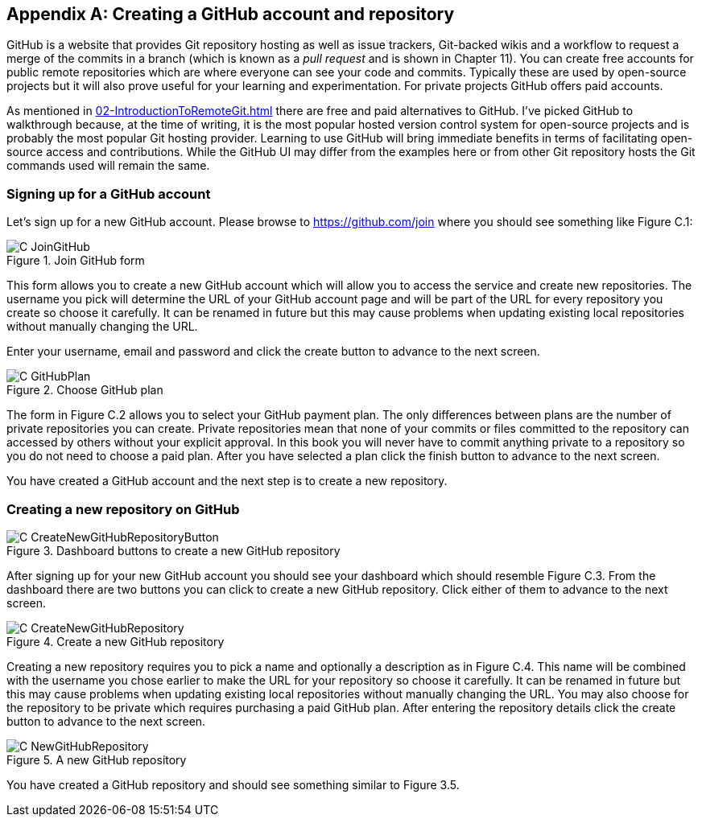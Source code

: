 [appendix]
== Creating a GitHub account and repository
GitHub is a website that provides Git repository hosting as well as issue
trackers, Git-backed wikis and a workflow to request a merge of the commits in
a branch (which is known as a _pull request_ and is shown in Chapter 11).
You can create free accounts for public remote repositories which are where
everyone can see your code and commits. Typically these are used by open-source
projects but it will also prove useful for your learning and experimentation.
For private projects GitHub offers paid accounts.

As mentioned in
<<02-IntroductionToRemoteGit#adding-a-remote-repository-git-remote-add>> there
are free and paid alternatives to GitHub. I've picked GitHub to walkthrough
because, at the time of writing, it is the most popular hosted version control
system for open-source projects and is probably the most popular Git hosting
provider. Learning to use GitHub will bring immediate benefits in terms of
facilitating open-source access and contributions. While the GitHub UI may
differ from the examples here or from other Git repository hosts the Git
commands used will remain the same.

=== Signing up for a GitHub account
Let's sign up for a new GitHub account. Please browse to
https://github.com/join where you should see something like Figure C.1:

.Join GitHub form
image::diagrams/C-JoinGitHub.png[]

This form allows you to create a new GitHub account which will allow you to
access the service and create new repositories. The username you pick will
determine the URL of your GitHub account page and will be part of the URL for
every repository you create so choose it carefully. It can be renamed in future
but this may cause problems when updating existing local repositories without
manually changing the URL.

Enter your username, email and password and click the create button to advance
to the next screen.

.Choose GitHub plan
image::diagrams/C-GitHubPlan.png[]

The form in Figure C.2 allows you to select your GitHub payment plan. The only
differences between plans are the number of private repositories you can
create. Private repositories mean that none of your commits or files committed
to the repository can accessed by others without your explicit approval. In
this book you will never have to commit anything private to a repository so you
do not need to choose a paid plan. After you have selected a plan click the
finish button to advance to the next screen.

You have created a GitHub account and the next step is to create a new
repository.

=== Creating a new repository on GitHub
.Dashboard buttons to create a new GitHub repository
image::diagrams/C-CreateNewGitHubRepositoryButton.png[]

After signing up for your new GitHub account you should see your dashboard
which should resemble Figure C.3. From the dashboard there are two buttons you
can click to create a new GitHub repository. Click either of them to advance to
the next screen.

.Create a new GitHub repository
image::diagrams/C-CreateNewGitHubRepository.png[]

Creating a new repository requires you to pick a name and optionally a
description as in Figure C.4. This name will be combined with the username you
chose earlier to make the URL for your repository so choose it carefully. It
can be renamed in future but this may cause problems when updating existing
local repositories without manually changing the URL. You may also choose for
the repository to be private which requires purchasing a paid GitHub plan.
After entering the repository details click the create button to advance to the
next screen.

.A new GitHub repository
image::diagrams/C-NewGitHubRepository.png[]

You have created a GitHub repository and should see something similar to Figure
3.5.

